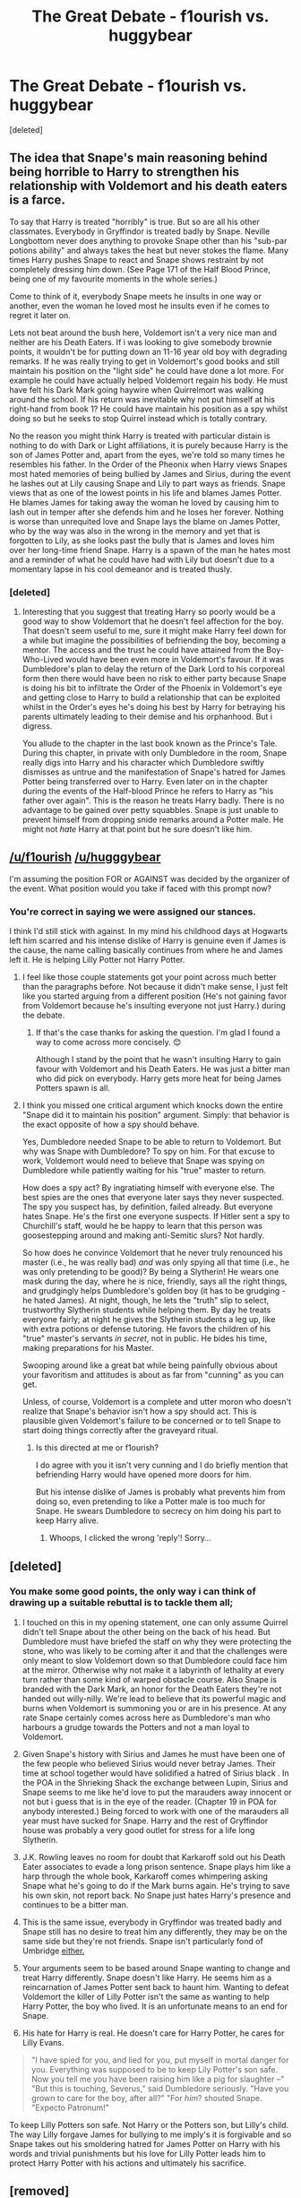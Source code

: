 #+TITLE: The Great Debate - f1ourish vs. huggybear

* The Great Debate - f1ourish vs. huggybear
:PROPERTIES:
:Score: 25
:DateUnix: 1452950772.0
:DateShort: 2016-Jan-16
:FlairText: Meta
:END:
[deleted]


** The idea that Snape's main reasoning behind being horrible to Harry to strengthen his relationship with Voldemort and his death eaters is a farce.

To say that Harry is treated "horribly" is true. But so are all his other classmates. Everybody in Gryffindor is treated badly by Snape. Neville Longbottom never does anything to provoke Snape other than his "sub-par potions ability" and always takes the heat but never stokes the flame. Many times Harry pushes Snape to react and Snape shows restraint by not completely dressing him down. (See Page 171 of the Half Blood Prince, being one of my favourite moments in the whole series.)

Come to think of it, everybody Snape meets he insults in one way or another, even the woman he loved most he insults even if he comes to regret it later on.

Lets not beat around the bush here, Voldemort isn't a very nice man and neither are his Death Eaters. If i was looking to give somebody brownie points, it wouldn't be for putting down an 11-16 year old boy with degrading remarks. If he was really trying to get in Voldemort's good books and still maintain his position on the "light side" he could have done a lot more. For example he could have actually helped Voldemort regain his body. He must have felt his Dark Mark going haywire when Quirrelmort was walking around the school. If his return was inevitable why not put himself at his right-hand from book 1? He could have maintain his position as a spy whilst doing so but he seeks to stop Quirrel instead which is totally contrary.

No the reason you might think Harry is treated with particular distain is nothing to do with Dark or Light affiliations, it is purely because Harry is the son of James Potter and, apart from the eyes, we're told so many times he resembles his father. In the Order of the Pheonix when Harry views Snapes most hated memories of being bullied by James and Sirius, during the event he lashes out at Lily causing Snape and Lily to part ways as friends. Snape views that as one of the lowest points in his life and blames James Potter. He blames James for taking away the woman he loved by causing him to lash out in temper after she defends him and he loses her forever. Nothing is worse than unrequited love and Snape lays the blame on James Potter, who by the way was also in the wrong in the memory and yet that is forgotten to Lily, as she looks past the bully that is James and loves him over her long-time friend Snape. Harry is a spawn of the man he hates most and a reminder of what he could have had with Lily but doesn't due to a momentary lapse in his cool demeanor and is treated thusly.
:PROPERTIES:
:Author: hugggybear
:Score: 17
:DateUnix: 1453035499.0
:DateShort: 2016-Jan-17
:END:

*** [deleted]
:PROPERTIES:
:Score: 2
:DateUnix: 1453048474.0
:DateShort: 2016-Jan-17
:END:

**** Interesting that you suggest that treating Harry so poorly would be a good way to show Voldemort that he doesn't feel affection for the boy. That doesn't seem useful to me, sure it might make Harry feel down for a while but imagine the possibilities of befriending the boy, becoming a mentor. The access and the trust he could have attained from the Boy-Who-Lived would have been even more in Voldemort's favour. If it was Dumbledore's plan to delay the return of the Dark Lord to his corporeal form then there would have been no risk to either party because Snape is doing his bit to infiltrate the Order of the Phoenix in Voldemort's eye and getting close to Harry to build a relationship that can be exploited whilst in the Order's eyes he's doing his best by Harry for betraying his parents ultimately leading to their demise and his orphanhood. But i digress.

You allude to the chapter in the last book known as the Prince's Tale. During this chapter, in private with only Dumbledore in the room, Snape really digs into Harry and his character which Dumbledore swiftly dismisses as untrue and the manifestation of Snape's hatred for James Potter being transferred over to Harry. Even later on in the chapter during the events of the Half-blood Prince he refers to Harry as "his father over again". This is the reason he treats Harry badly. There is no advantage to be gained over petty squabbles. Snape is just unable to prevent himself from dropping snide remarks around a Potter male. He might not /hate/ Harry at that point but he sure doesn't like him.
:PROPERTIES:
:Author: hugggybear
:Score: 3
:DateUnix: 1453052613.0
:DateShort: 2016-Jan-17
:END:


** [[/u/f1ourish]] [[/u/hugggybear]]

I'm assuming the position FOR or AGAINST was decided by the organizer of the event. What position would you take if faced with this prompt now?
:PROPERTIES:
:Author: Fufu_00
:Score: 4
:DateUnix: 1453073828.0
:DateShort: 2016-Jan-18
:END:

*** You're correct in saying we were assigned our stances.

I think I'd still stick with against. In my mind his childhood days at Hogwarts left him scarred and his intense dislike of Harry is genuine even if James is the cause, the name calling basically continues from where he and James left it. He is helping Lilly Potter not Harry Potter.
:PROPERTIES:
:Author: hugggybear
:Score: 5
:DateUnix: 1453074528.0
:DateShort: 2016-Jan-18
:END:

**** I feel like those couple statements got your point across much better than the paragraphs before. Not because it didn't make sense, I just felt like you started arguing from a different position (He's not gaining favor from Voldemort because he's insulting everyone not just Harry.) during the debate.
:PROPERTIES:
:Author: Fufu_00
:Score: 2
:DateUnix: 1453076135.0
:DateShort: 2016-Jan-18
:END:

***** If that's the case thanks for asking the question. I'm glad I found a way to come across more concisely. 😊

Although I stand by the point that he wasn't insulting Harry to gain favour with Voldemort and his Death Eaters. He was just a bitter man who did pick on everybody. Harry gets more heat for being James Potters spawn is all.
:PROPERTIES:
:Author: hugggybear
:Score: 1
:DateUnix: 1453077491.0
:DateShort: 2016-Jan-18
:END:


**** I think you missed one critical argument which knocks down the entire "Snape did it to maintain his position" argument. Simply: that behavior is the exact opposite of how a spy should behave.

Yes, Dumbledore needed Snape to be able to return to Voldemort. But why was Snape with Dumbledore? To spy on him. For that excuse to work, Voldemort would need to believe that Snape was spying on Dumbledore while patiently waiting for his "true" master to return.

How does a spy act? By ingratiating himself with everyone else. The best spies are the ones that everyone later says they never suspected. The spy you suspect has, by definition, failed already. But everyone hates Snape. He's the first one everyone suspects. If Hitler sent a spy to Churchill's staff, would he be happy to learn that this person was goosestepping around and making anti-Semitic slurs? Not hardly.

So how does he convince Voldemort that he never truly renounced his master (i.e., he was really bad) /and/ was only spying all that time (i.e., he was only pretending to be good)? By being a Slytherin! He wears one mask during the day, where he is nice, friendly, says all the right things, and grudgingly helps Dumbledore's golden boy (it has to be grudging - he hated James). At night, though, he lets the "truth" slip to select, trustworthy Slytherin students while helping them. By day he treats everyone fairly; at night he gives the Slytherin students a leg up, like with extra potions or defense tutoring. He favors the children of his "true" master's servants /in secret/, not in public. He bides his time, making preparations for his Master.

Swooping around like a great bat while being painfully obvious about your favoritism and attitudes is about as far from "cunning" as you can get.

Unless, of course, Voldemort is a complete and utter moron who doesn't realize that Snape's behavior isn't how a spy should act. This is plausible given Voldemort's failure to be concerned or to tell Snape to start doing things correctly after the graveyard ritual.
:PROPERTIES:
:Author: philosophize
:Score: 1
:DateUnix: 1453152899.0
:DateShort: 2016-Jan-19
:END:

***** Is this directed at me or f1ourish?

I do agree with you it isn't very cunning and I do briefly mention that befriending Harry would have opened more doors for him.

But his intense dislike of James is probably what prevents him from doing so, even pretending to like a Potter male is too much for Snape. He swears Dumbledore to secrecy on him doing his part to keep Harry alive.
:PROPERTIES:
:Author: hugggybear
:Score: 2
:DateUnix: 1453155556.0
:DateShort: 2016-Jan-19
:END:

****** Whoops, I clicked the wrong 'reply'! Sorry...
:PROPERTIES:
:Author: philosophize
:Score: 1
:DateUnix: 1453202610.0
:DateShort: 2016-Jan-19
:END:


** [deleted]
:PROPERTIES:
:Score: 12
:DateUnix: 1452957686.0
:DateShort: 2016-Jan-16
:END:

*** You make some good points, the only way i can think of drawing up a suitable rebuttal is to tackle them all;

1) I touched on this in my opening statement, one can only assume Quirrel didn't tell Snape about the other being on the back of his head. But Dumbledore must have briefed the staff on why they were protecting the stone, who was likely to be coming after it and that the challenges were only meant to slow Voldemort down so that Dumbledore could face him at the mirror. Otherwise why not make it a labyrinth of lethality at every turn rather than some kind of warped obstacle course. Also Snape is branded with the Dark Mark, an honor for the Death Eaters they're not handed out willy-nilly. We're lead to believe that its powerful magic and burns when Voldemort is summoning you or are in his presence. At any rate Snape certainly comes across here as Dumbledore's man who harbours a grudge towards the Potters and not a man loyal to Voldemort.

2) Given Snape's history with Sirius and James he must have been one of the few people who believed Sirius would never betray James. Their time at school together would have solidified a hatred of Sirius black . In the POA in the Shrieking Shack the exchange between Lupin, Sirius and Snape seems to me like he'd love to put the marauders away innocent or not but i guess that is in the eye of the reader. (Chapter 19 in POA for anybody interested.) Being forced to work with one of the marauders all year must have sucked for Snape. Harry and the rest of Gryffindor house was probably a very good outlet for stress for a life long Slytherin.

3) J.K. Rowling leaves no room for doubt that Karkaroff sold out his Death Eater associates to evade a long prison sentence. Snape plays him like a harp through the whole book, Karkaroff comes whimpering asking Snape what he's going to do if the Mark burns again. He's trying to save his own skin, not report back. No Snape just hates Harry's presence and continues to be a bitter man.

4) This is the same issue, everybody in Gryffindor was treated badly and Snape still has no desire to treat him any differently, they may be on the same side but they're not friends. Snape isn't particularly fond of Umbridge [[https://www.youtube.com/watch?v=zGMTl0zsawc][either.]]

5) Your arguments seem to be based around Snape wanting to change and treat Harry differently. Snape doesn't like Harry. He seems him as a reincarnation of James Potter sent back to haunt him. Wanting to defeat Voldemort the killer of Lilly Potter isn't the same as wanting to help Harry Potter, the boy who lived. It is an unfortunate means to an end for Snape.

6) His hate for Harry is real. He doesn't care for Harry Potter, he cares for Lilly Evans.

#+begin_quote
  "I have spied for you, and lied for you, put myself in mortal danger for you. Everything was supposed to be to keep Lily Potter's son safe. Now you tell me you have been raising him like a pig for slaughter --" "But this is touching, Severus," said Dumbledore seriously. "Have you grown to care for the boy, after all?" "For /him/? shouted Snape. "Expecto Patronum!"
#+end_quote

To keep Lilly Potters son safe. Not Harry or the Potters son, but Lilly's child. The way Lilly forgave James for bullying to me imply's it is forgivable and so Snape takes out his smoldering hatred for James Potter on Harry with his words and trivial punishments but his love for Lilly Potter leads him to protect Harry Potter with his actions and ultimately his sacrifice.
:PROPERTIES:
:Author: hugggybear
:Score: 1
:DateUnix: 1453040744.0
:DateShort: 2016-Jan-17
:END:


** [removed]
:PROPERTIES:
:Score: 2
:DateUnix: 1453023389.0
:DateShort: 2016-Jan-17
:END:


** I feel like a better argument FOR the resolution would have been to say that you agree with the [[/u/hugggybear]] statement where they say that snape treated everyone bad, but he was doing this to further his position with the slytherins, a high percent of which turn out to be death eaters, COINCIDENCE? I THINK NOT!, but seriously using that as an additional counter argument would have added to your own.

I also think that a counter argument for his second point would have been, just because he is trying to gain favor doesn't mean he likes voldemort or his death eaters or want them back on top creating mischief and chaos. You could have also made the argument that Snape was a survivor of some sort or that he was actually light, but was a realist and went with what he knew would bring the best outcome.

As for your own arguements, I think a shitty, but fun, argument in favor of the statement above, would have been that, yes he did sense that volemort was back with quirelle and yes I do think that he treated harry wrongly as a way of gaining favor, but he did so in a way that many might not think to think about. He did it by preparing for the day he would have to bully harry potter by brainwashing himself into becoming a shitty person through bullying every student, other than slytherins, that comes through his door. Therefore he would be treating everyone thats not a slytherin the same, but he started this whole debacle so that The only real purpose of this argument is to try and throw a wrench into the other persons plan.
:PROPERTIES:
:Author: PmMeFanFic
:Score: 1
:DateUnix: 1454999838.0
:DateShort: 2016-Feb-09
:END:
